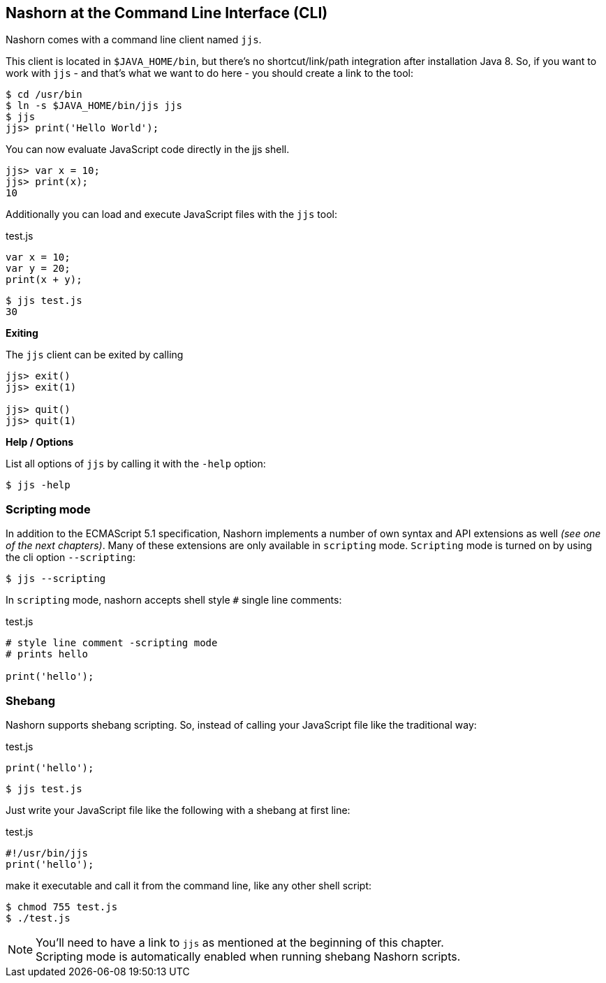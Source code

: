 == Nashorn at the Command Line Interface (CLI)

Nashorn comes with a command line client named `jjs`.

This client is located in `$JAVA_HOME/bin`, but there's no shortcut/link/path integration after installation Java 8.
So, if you want to work with `jjs` - and that's what we want to do here - you should create a link to the tool:

[source,bash]
----
$ cd /usr/bin
$ ln -s $JAVA_HOME/bin/jjs jjs
$ jjs
jjs> print('Hello World');
----

You can now evaluate JavaScript code directly in the jjs shell.

[source,js]
----
jjs> var x = 10;
jjs> print(x);
10
----

Additionally you can load and execute JavaScript files with the `jjs` tool:

[source,js]
.test.js
----
var x = 10;
var y = 20;
print(x + y);
----

[source,bash]
----
$ jjs test.js
30
----

*Exiting*

The `jjs` client can be exited by calling

[source,js]
----
jjs> exit()
jjs> exit(1)

jjs> quit()
jjs> quit(1)
----

*Help / Options*

List all options of `jjs` by calling it with the `-help` option:

[source,bash]
----
$ jjs -help
----


=== Scripting mode

In addition to the ECMAScript 5.1 specification, Nashorn implements a number of own syntax and API extensions as well _(see one of the next chapters)_.
Many of these extensions are only available in `scripting` mode. `Scripting` mode is turned on by using the cli option `--scripting`:

[source,bash]
----
$ jjs --scripting
----

In `scripting` mode, nashorn accepts shell style `#` single line comments:

[source,js]
.test.js
----
# style line comment -scripting mode
# prints hello

print('hello');
----


=== Shebang

Nashorn supports shebang scripting.
So, instead of calling your JavaScript file like the traditional way:

[source,js]
.test.js
----
print('hello');
----

[source,bash]
----
$ jjs test.js
----

Just write your JavaScript file like the following with a shebang at first line:

[source,js]
.test.js
----
#!/usr/bin/jjs
print('hello');
----

make it executable and call it from the command line, like any other shell script:

[source,bash]
----
$ chmod 755 test.js
$ ./test.js
----

NOTE: You'll need to have a link to `jjs` as mentioned at the beginning of this chapter. +
Scripting mode is automatically enabled when running shebang Nashorn scripts.

